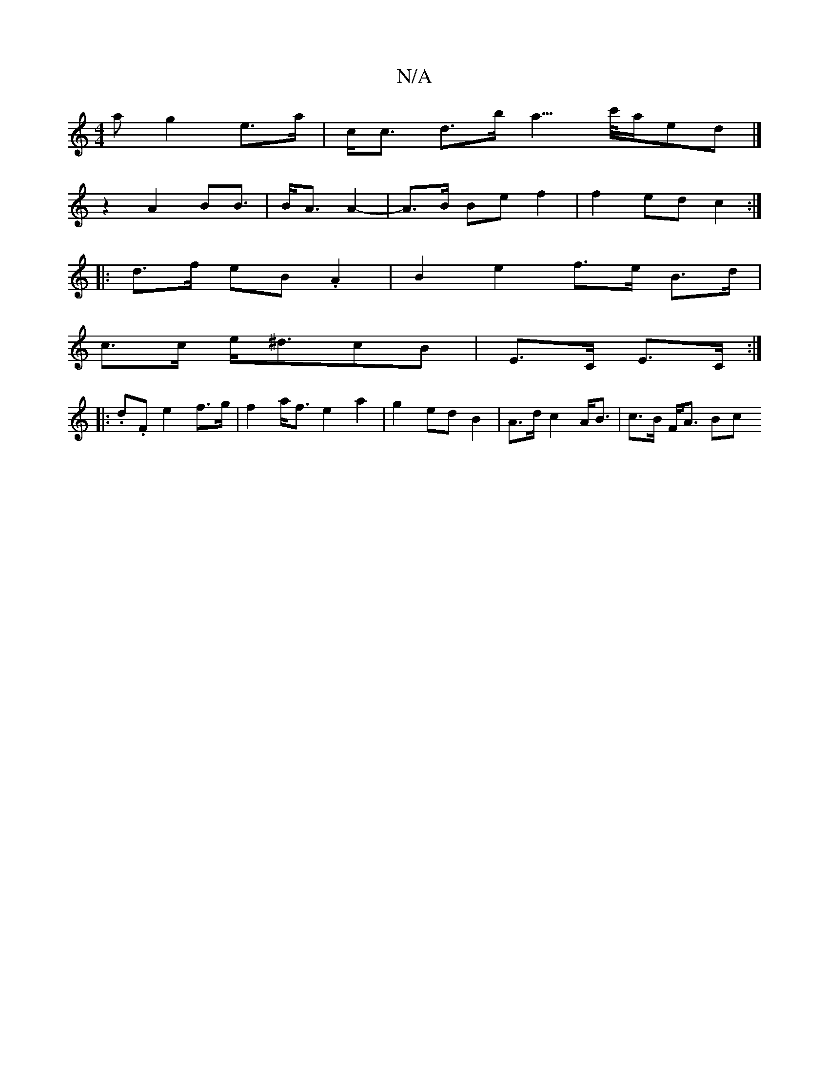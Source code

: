 X:1
T:N/A
M:4/4
R:N/A
K:Cmajor
>a g2 e>a|c<c d>b a3/>c'/2a/2ed |] 
z2 A2B2<B|B<A A2- | A>B Be f2 | f2 ed c2 :|
|: d>f eB .A2 | B2 e2 f>e B>d |
c>c e<^dcB |E>C E>C :|
|:.d.F e2 f>g| f2 a<f e2 a2 | g2 ed B2 | A>d c2A<B | c>B F<A (3Bc